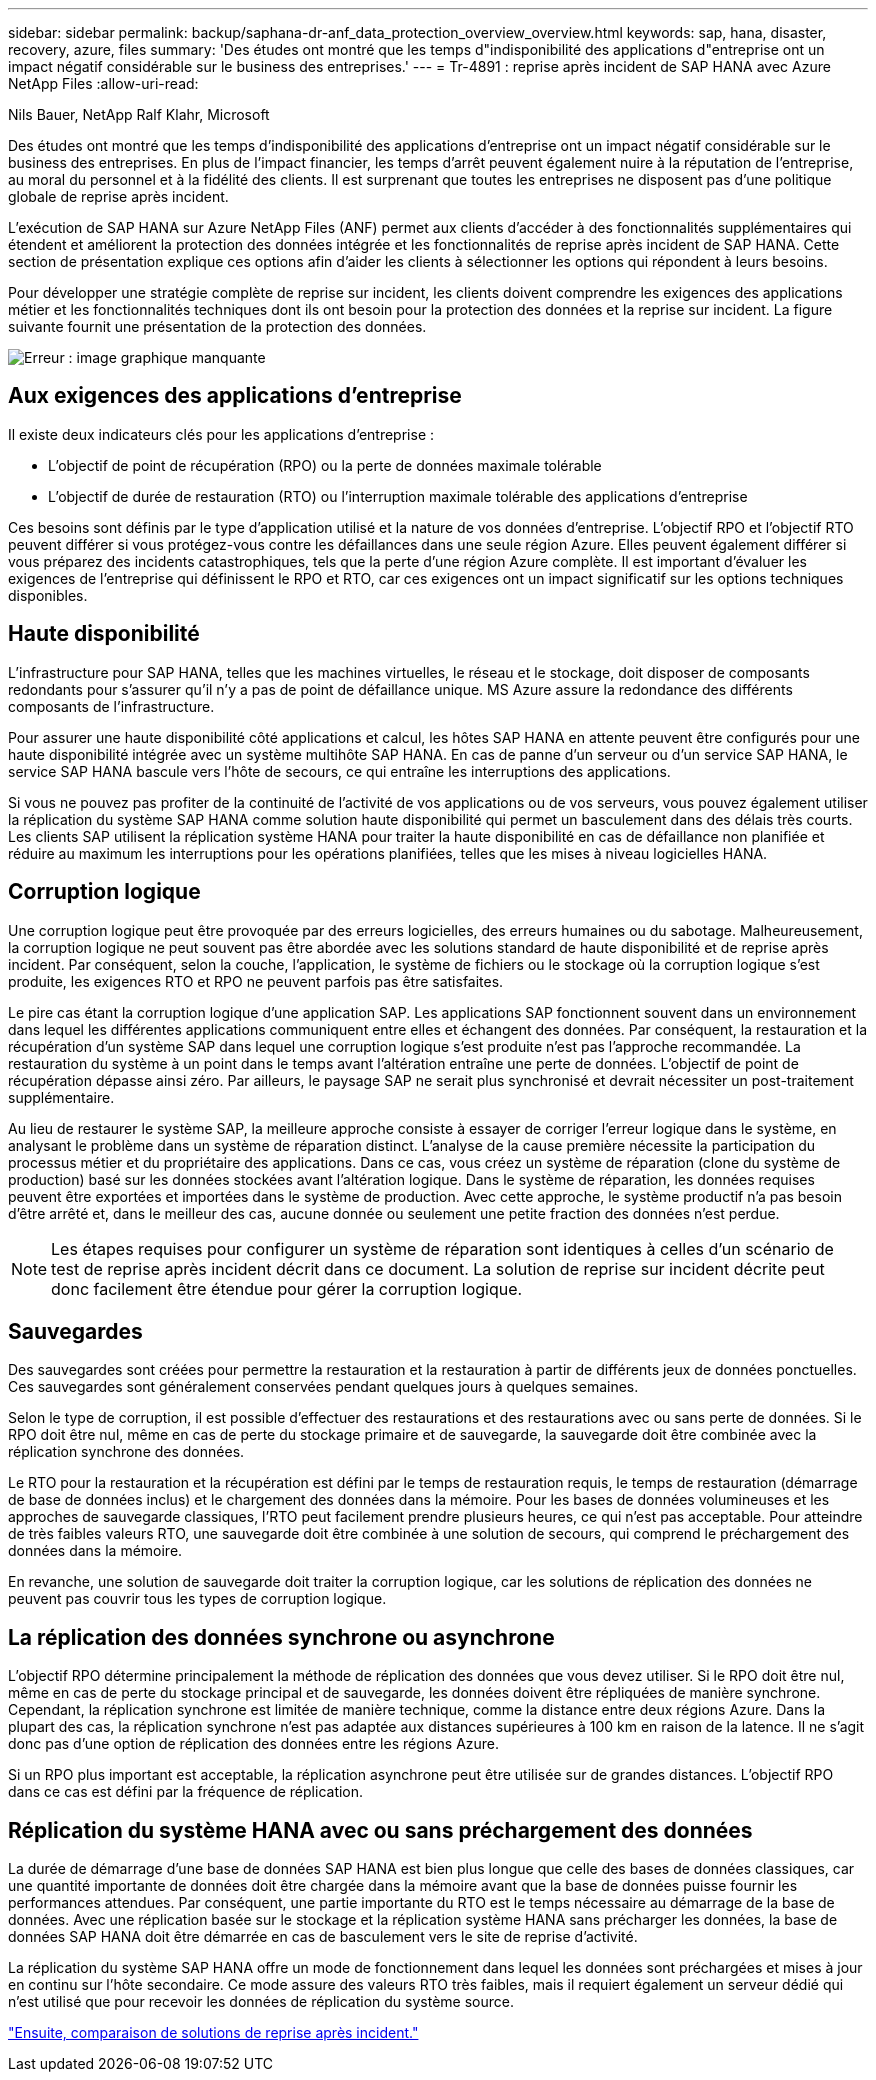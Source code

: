 ---
sidebar: sidebar 
permalink: backup/saphana-dr-anf_data_protection_overview_overview.html 
keywords: sap, hana, disaster, recovery, azure, files 
summary: 'Des études ont montré que les temps d"indisponibilité des applications d"entreprise ont un impact négatif considérable sur le business des entreprises.' 
---
= Tr-4891 : reprise après incident de SAP HANA avec Azure NetApp Files
:allow-uri-read: 


Nils Bauer, NetApp Ralf Klahr, Microsoft

Des études ont montré que les temps d'indisponibilité des applications d'entreprise ont un impact négatif considérable sur le business des entreprises. En plus de l’impact financier, les temps d’arrêt peuvent également nuire à la réputation de l’entreprise, au moral du personnel et à la fidélité des clients. Il est surprenant que toutes les entreprises ne disposent pas d'une politique globale de reprise après incident.

L'exécution de SAP HANA sur Azure NetApp Files (ANF) permet aux clients d'accéder à des fonctionnalités supplémentaires qui étendent et améliorent la protection des données intégrée et les fonctionnalités de reprise après incident de SAP HANA. Cette section de présentation explique ces options afin d'aider les clients à sélectionner les options qui répondent à leurs besoins.

Pour développer une stratégie complète de reprise sur incident, les clients doivent comprendre les exigences des applications métier et les fonctionnalités techniques dont ils ont besoin pour la protection des données et la reprise sur incident. La figure suivante fournit une présentation de la protection des données.

image:saphana-dr-anf_image2.png["Erreur : image graphique manquante"]



== Aux exigences des applications d'entreprise

Il existe deux indicateurs clés pour les applications d'entreprise :

* L'objectif de point de récupération (RPO) ou la perte de données maximale tolérable
* L'objectif de durée de restauration (RTO) ou l'interruption maximale tolérable des applications d'entreprise


Ces besoins sont définis par le type d'application utilisé et la nature de vos données d'entreprise. L'objectif RPO et l'objectif RTO peuvent différer si vous protégez-vous contre les défaillances dans une seule région Azure. Elles peuvent également différer si vous préparez des incidents catastrophiques, tels que la perte d'une région Azure complète. Il est important d'évaluer les exigences de l'entreprise qui définissent le RPO et RTO, car ces exigences ont un impact significatif sur les options techniques disponibles.



== Haute disponibilité

L'infrastructure pour SAP HANA, telles que les machines virtuelles, le réseau et le stockage, doit disposer de composants redondants pour s'assurer qu'il n'y a pas de point de défaillance unique. MS Azure assure la redondance des différents composants de l'infrastructure.

Pour assurer une haute disponibilité côté applications et calcul, les hôtes SAP HANA en attente peuvent être configurés pour une haute disponibilité intégrée avec un système multihôte SAP HANA. En cas de panne d'un serveur ou d'un service SAP HANA, le service SAP HANA bascule vers l'hôte de secours, ce qui entraîne les interruptions des applications.

Si vous ne pouvez pas profiter de la continuité de l'activité de vos applications ou de vos serveurs, vous pouvez également utiliser la réplication du système SAP HANA comme solution haute disponibilité qui permet un basculement dans des délais très courts. Les clients SAP utilisent la réplication système HANA pour traiter la haute disponibilité en cas de défaillance non planifiée et réduire au maximum les interruptions pour les opérations planifiées, telles que les mises à niveau logicielles HANA.



== Corruption logique

Une corruption logique peut être provoquée par des erreurs logicielles, des erreurs humaines ou du sabotage. Malheureusement, la corruption logique ne peut souvent pas être abordée avec les solutions standard de haute disponibilité et de reprise après incident. Par conséquent, selon la couche, l'application, le système de fichiers ou le stockage où la corruption logique s'est produite, les exigences RTO et RPO ne peuvent parfois pas être satisfaites.

Le pire cas étant la corruption logique d'une application SAP. Les applications SAP fonctionnent souvent dans un environnement dans lequel les différentes applications communiquent entre elles et échangent des données. Par conséquent, la restauration et la récupération d'un système SAP dans lequel une corruption logique s'est produite n'est pas l'approche recommandée. La restauration du système à un point dans le temps avant l'altération entraîne une perte de données. L'objectif de point de récupération dépasse ainsi zéro. Par ailleurs, le paysage SAP ne serait plus synchronisé et devrait nécessiter un post-traitement supplémentaire.

Au lieu de restaurer le système SAP, la meilleure approche consiste à essayer de corriger l'erreur logique dans le système, en analysant le problème dans un système de réparation distinct. L'analyse de la cause première nécessite la participation du processus métier et du propriétaire des applications. Dans ce cas, vous créez un système de réparation (clone du système de production) basé sur les données stockées avant l'altération logique. Dans le système de réparation, les données requises peuvent être exportées et importées dans le système de production. Avec cette approche, le système productif n'a pas besoin d'être arrêté et, dans le meilleur des cas, aucune donnée ou seulement une petite fraction des données n'est perdue.


NOTE: Les étapes requises pour configurer un système de réparation sont identiques à celles d'un scénario de test de reprise après incident décrit dans ce document. La solution de reprise sur incident décrite peut donc facilement être étendue pour gérer la corruption logique.



== Sauvegardes

Des sauvegardes sont créées pour permettre la restauration et la restauration à partir de différents jeux de données ponctuelles. Ces sauvegardes sont généralement conservées pendant quelques jours à quelques semaines.

Selon le type de corruption, il est possible d'effectuer des restaurations et des restaurations avec ou sans perte de données. Si le RPO doit être nul, même en cas de perte du stockage primaire et de sauvegarde, la sauvegarde doit être combinée avec la réplication synchrone des données.

Le RTO pour la restauration et la récupération est défini par le temps de restauration requis, le temps de restauration (démarrage de base de données inclus) et le chargement des données dans la mémoire. Pour les bases de données volumineuses et les approches de sauvegarde classiques, l'RTO peut facilement prendre plusieurs heures, ce qui n'est pas acceptable. Pour atteindre de très faibles valeurs RTO, une sauvegarde doit être combinée à une solution de secours, qui comprend le préchargement des données dans la mémoire.

En revanche, une solution de sauvegarde doit traiter la corruption logique, car les solutions de réplication des données ne peuvent pas couvrir tous les types de corruption logique.



== La réplication des données synchrone ou asynchrone

L'objectif RPO détermine principalement la méthode de réplication des données que vous devez utiliser. Si le RPO doit être nul, même en cas de perte du stockage principal et de sauvegarde, les données doivent être répliquées de manière synchrone. Cependant, la réplication synchrone est limitée de manière technique, comme la distance entre deux régions Azure. Dans la plupart des cas, la réplication synchrone n'est pas adaptée aux distances supérieures à 100 km en raison de la latence. Il ne s'agit donc pas d'une option de réplication des données entre les régions Azure.

Si un RPO plus important est acceptable, la réplication asynchrone peut être utilisée sur de grandes distances. L'objectif RPO dans ce cas est défini par la fréquence de réplication.



== Réplication du système HANA avec ou sans préchargement des données

La durée de démarrage d'une base de données SAP HANA est bien plus longue que celle des bases de données classiques, car une quantité importante de données doit être chargée dans la mémoire avant que la base de données puisse fournir les performances attendues. Par conséquent, une partie importante du RTO est le temps nécessaire au démarrage de la base de données. Avec une réplication basée sur le stockage et la réplication système HANA sans précharger les données, la base de données SAP HANA doit être démarrée en cas de basculement vers le site de reprise d'activité.

La réplication du système SAP HANA offre un mode de fonctionnement dans lequel les données sont préchargées et mises à jour en continu sur l'hôte secondaire. Ce mode assure des valeurs RTO très faibles, mais il requiert également un serveur dédié qui n'est utilisé que pour recevoir les données de réplication du système source.

link:saphana-dr-anf_disaster_recovery_solution_comparison.html["Ensuite, comparaison de solutions de reprise après incident."]
